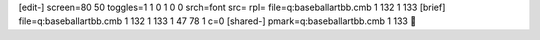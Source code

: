 [edit-]
screen=80 50
toggles=1 1 0 1 0 0
srch=font
src=
rpl=
file=q:\baseball\art\bb.cmb 1 132 1 133
[brief]
file=q:\baseball\art\bb.cmb 1 132 1 133 1 47 78 1 c=0
[shared-]
pmark=q:\baseball\art\bb.cmb 1 133
